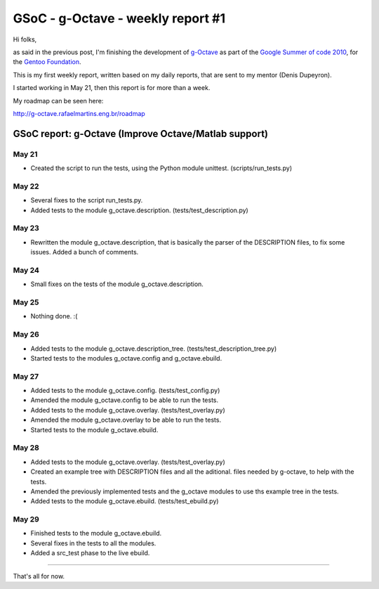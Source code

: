 GSoC - g-Octave - weekly report #1
==================================

.. tags: en-us,gentoo,g-octave,gsoc

.. _g-Octave: http://g-octave.rafaelmartins.eng.br/
.. _`Google Summer of code 2010`: http://socghop.appspot.com/
.. _`Gentoo Foundation`: http://www.gentoo.org/

Hi folks,

as said in the previous post, I'm finishing the development of g-Octave_ as
part of the `Google Summer of code 2010`_, for the `Gentoo Foundation`_.

This is my first weekly report, written based on my daily reports, that are
sent to my mentor (Denis Dupeyron).

I started working in May 21, then this report is for more than a week.

My roadmap can be seen here:

http://g-octave.rafaelmartins.eng.br/roadmap

.. read_more


GSoC report: g-Octave (Improve Octave/Matlab support)
~~~~~~~~~~~~~~~~~~~~~~~~~~~~~~~~~~~~~~~~~~~~~~~~~~~~~

May 21
------

* Created the script to run the tests, using the Python module unittest.
  (scripts/run_tests.py)


May 22
------

* Several fixes to the script run_tests.py.
* Added tests to the module g_octave.description. (tests/test_description.py)


May 23
------

* Rewritten the module g_octave.description, that is basically the parser of
  the DESCRIPTION files, to fix some issues. Added a bunch of comments.


May 24
------

* Small fixes on the tests of the module g_octave.description.


May 25
------

* Nothing done. :(


May 26
------

* Added tests to the module g_octave.description_tree.
  (tests/test_description_tree.py)
* Started tests to the modules g_octave.config and g_octave.ebuild.


May 27
------

* Added tests to the module g_octave.config. (tests/test_config.py)
* Amended the module g_octave.config to be able to run the tests.
* Added tests to the module g_octave.overlay. (tests/test_overlay.py)
* Amended the module g_octave.overlay to be able to run the tests.
* Started tests to the module g_octave.ebuild.


May 28
------

* Added tests to the module g_octave.overlay. (tests/test_overlay.py)
* Created an example tree with DESCRIPTION files and all the aditional.
  files needed by g-octave, to help with the tests.
* Amended the previously implemented tests and the g_octave modules to
  use ths example tree in the tests.
* Added tests to the module g_octave.ebuild. (tests/test_ebuild.py)


May 29
------

* Finished tests to the module g_octave.ebuild.
* Several fixes in the tests to all the modules.
* Added a src_test phase to the live ebuild.


-------------------

That's all for now.


.. date added automatically by the script blohg_dump.py.
   this file was exported from an old repository, and this comment will
   help me to forcing the old creation date, instead of the date of the
   first commit on the new repository.

.. date: 1275354559

